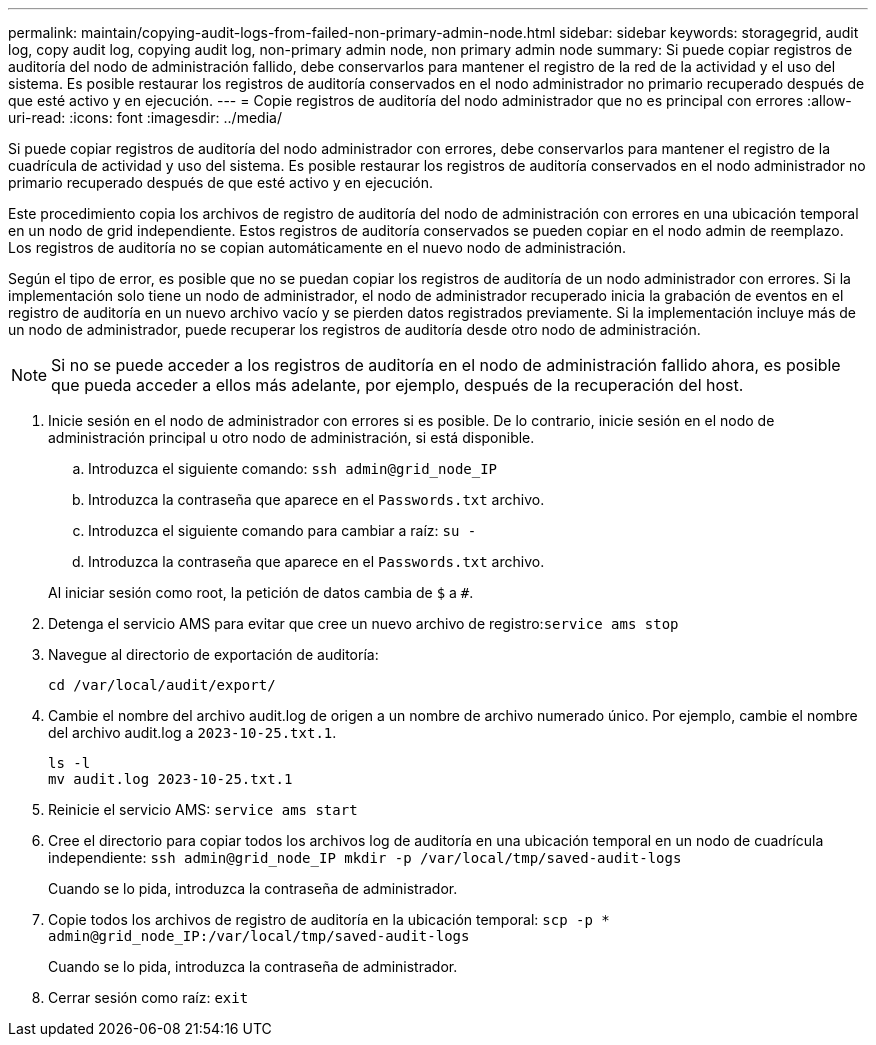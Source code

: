 ---
permalink: maintain/copying-audit-logs-from-failed-non-primary-admin-node.html 
sidebar: sidebar 
keywords: storagegrid, audit log, copy audit log, copying audit log, non-primary admin node, non primary admin node 
summary: Si puede copiar registros de auditoría del nodo de administración fallido, debe conservarlos para mantener el registro de la red de la actividad y el uso del sistema. Es posible restaurar los registros de auditoría conservados en el nodo administrador no primario recuperado después de que esté activo y en ejecución. 
---
= Copie registros de auditoría del nodo administrador que no es principal con errores
:allow-uri-read: 
:icons: font
:imagesdir: ../media/


[role="lead"]
Si puede copiar registros de auditoría del nodo administrador con errores, debe conservarlos para mantener el registro de la cuadrícula de actividad y uso del sistema. Es posible restaurar los registros de auditoría conservados en el nodo administrador no primario recuperado después de que esté activo y en ejecución.

Este procedimiento copia los archivos de registro de auditoría del nodo de administración con errores en una ubicación temporal en un nodo de grid independiente. Estos registros de auditoría conservados se pueden copiar en el nodo admin de reemplazo. Los registros de auditoría no se copian automáticamente en el nuevo nodo de administración.

Según el tipo de error, es posible que no se puedan copiar los registros de auditoría de un nodo administrador con errores. Si la implementación solo tiene un nodo de administrador, el nodo de administrador recuperado inicia la grabación de eventos en el registro de auditoría en un nuevo archivo vacío y se pierden datos registrados previamente. Si la implementación incluye más de un nodo de administrador, puede recuperar los registros de auditoría desde otro nodo de administración.


NOTE: Si no se puede acceder a los registros de auditoría en el nodo de administración fallido ahora, es posible que pueda acceder a ellos más adelante, por ejemplo, después de la recuperación del host.

. Inicie sesión en el nodo de administrador con errores si es posible. De lo contrario, inicie sesión en el nodo de administración principal u otro nodo de administración, si está disponible.
+
.. Introduzca el siguiente comando: `ssh admin@grid_node_IP`
.. Introduzca la contraseña que aparece en el `Passwords.txt` archivo.
.. Introduzca el siguiente comando para cambiar a raíz: `su -`
.. Introduzca la contraseña que aparece en el `Passwords.txt` archivo.


+
Al iniciar sesión como root, la petición de datos cambia de `$` a `#`.

. Detenga el servicio AMS para evitar que cree un nuevo archivo de registro:``service ams stop``
. Navegue al directorio de exportación de auditoría:
+
`cd /var/local/audit/export/`

. Cambie el nombre del archivo audit.log de origen a un nombre de archivo numerado único. Por ejemplo, cambie el nombre del archivo audit.log a `2023-10-25.txt.1`.
+
[listing]
----
ls -l
mv audit.log 2023-10-25.txt.1
----
. Reinicie el servicio AMS: `service ams start`
. Cree el directorio para copiar todos los archivos log de auditoría en una ubicación temporal en un nodo de cuadrícula independiente: `ssh admin@grid_node_IP mkdir -p /var/local/tmp/saved-audit-logs`
+
Cuando se lo pida, introduzca la contraseña de administrador.

. Copie todos los archivos de registro de auditoría en la ubicación temporal: `scp -p * admin@grid_node_IP:/var/local/tmp/saved-audit-logs`
+
Cuando se lo pida, introduzca la contraseña de administrador.

. Cerrar sesión como raíz: `exit`

